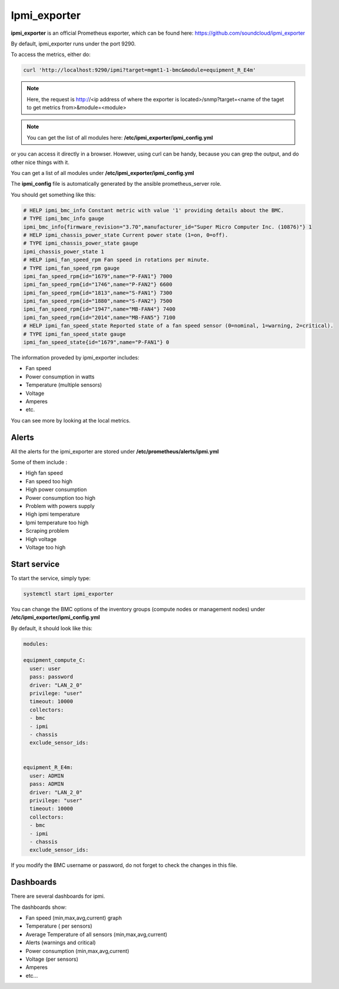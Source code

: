 Ipmi_exporter
=============

**ipmi_exporter** is an official Prometheus exporter, which can be found here:
https://github.com/soundcloud/ipmi_exporter

By default, ipmi_exporter runs under the port 9290.

To access the metrics, either do:

.. code-block:: text

  curl 'http://localhost:9290/ipmi?target=mgmt1-1-bmc&module=equipment_R_E4m'

.. note::

  Here, the request is http://<ip address of where the exporter is located>/snmp?target=<name of the taget to get metrics from>&module=<module>

.. note::

  You can get the list of all modules here: **/etc/ipmi_exporter/ipmi_config.yml**

or you can access it directly in a browser. However, using curl can be handy,
because you can grep the output, and do other nice things with it.

You can get a list of all modules under **/etc/ipmi_exporter/ipmi_config.yml**

The **ipmi_config** file is automatically generated by the ansible prometheus_server
role.

You should get something like this:

.. code-block:: text

  # HELP ipmi_bmc_info Constant metric with value '1' providing details about the BMC.
  # TYPE ipmi_bmc_info gauge
  ipmi_bmc_info{firmware_revision="3.70",manufacturer_id="Super Micro Computer Inc. (10876)"} 1
  # HELP ipmi_chassis_power_state Current power state (1=on, 0=off).
  # TYPE ipmi_chassis_power_state gauge
  ipmi_chassis_power_state 1
  # HELP ipmi_fan_speed_rpm Fan speed in rotations per minute.
  # TYPE ipmi_fan_speed_rpm gauge
  ipmi_fan_speed_rpm{id="1679",name="P-FAN1"} 7000
  ipmi_fan_speed_rpm{id="1746",name="P-FAN2"} 6600
  ipmi_fan_speed_rpm{id="1813",name="S-FAN1"} 7300
  ipmi_fan_speed_rpm{id="1880",name="S-FAN2"} 7500
  ipmi_fan_speed_rpm{id="1947",name="MB-FAN4"} 7400
  ipmi_fan_speed_rpm{id="2014",name="MB-FAN5"} 7100
  # HELP ipmi_fan_speed_state Reported state of a fan speed sensor (0=nominal, 1=warning, 2=critical).
  # TYPE ipmi_fan_speed_state gauge
  ipmi_fan_speed_state{id="1679",name="P-FAN1"} 0

The information proveded by ipmi_exporter includes:

* Fan speed
* Power consumption in watts
* Temperature (multiple sensors)
* Voltage
* Amperes
* etc.

You can see more by looking at the local metrics.

Alerts
------

All the alerts for the ipmi_exporter are stored under **/etc/prometheus/alerts/ipmi.yml**

Some of them include :

* High fan speed
* Fan speed too high
* High power consumption
* Power consumption too high
* Problem with powers supply
* High ipmi temperature
* Ipmi temperature too high
* Scraping problem
* High voltage
* Voltage too high

Start service
-------------

To start the service, simply type:

.. code-block:: text

  systemctl start ipmi_exporter

You can change the BMC options of the inventory groups (compute nodes or
management nodes) under **/etc/ipmi_exporter/ipmi_config.yml**

By default, it should look like this:

.. code-block:: yaml

  modules:

  equipment_compute_C:
    user: user
    pass: password
    driver: "LAN_2_0"
    privilege: "user"
    timeout: 10000
    collectors:
    - bmc
    - ipmi
    - chassis
    exclude_sensor_ids:


  equipment_R_E4m:
    user: ADMIN
    pass: ADMIN
    driver: "LAN_2_0"
    privilege: "user"
    timeout: 10000
    collectors:
    - bmc
    - ipmi
    - chassis
    exclude_sensor_ids:

If you modify the BMC username or password, do not forget to check the changes
in this file.

Dashboards
----------

There are several dashboards for ipmi.

The dashboards show:

* Fan speed (min,max,avg,current) graph
* Temperature ( per sensors)
* Average Temperature of all sensors (min,max,avg,current)
* Alerts (warnings and critical)
* Power consumption (min,max,avg,current)
* Voltage (per sensors)
* Amperes
* etc...
